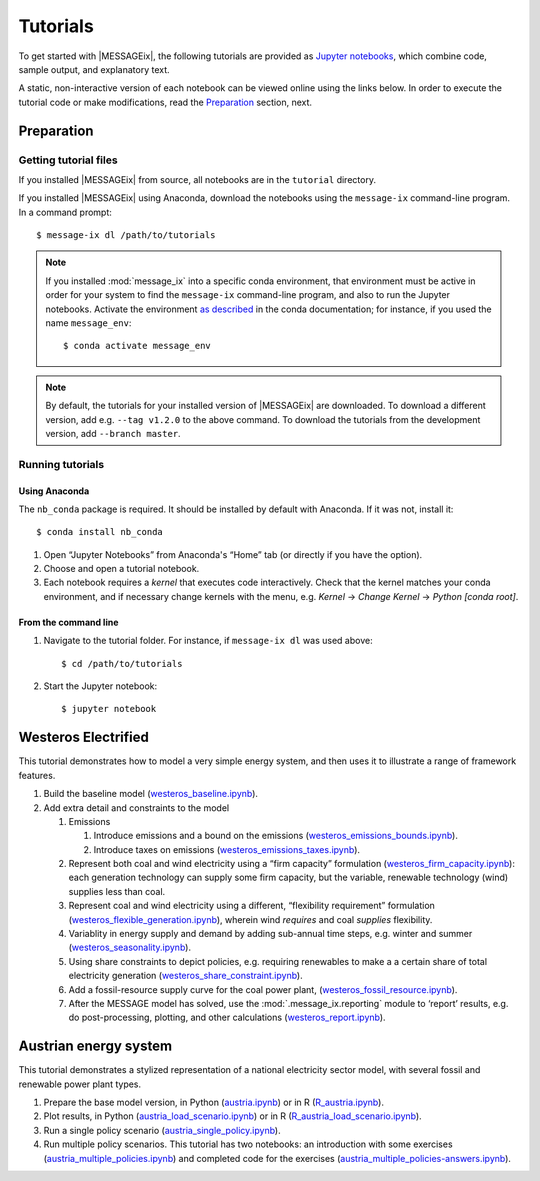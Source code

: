 Tutorials
=========

To get started with |MESSAGEix|, the following tutorials are provided as
`Jupyter notebooks <https://jupyter.org/>`_, which combine code, sample output,
and explanatory text.

A static, non-interactive version of each notebook can be viewed online using
the links below. In order to execute the tutorial code or make modifications,
read the Preparation_ section, next.

Preparation
-----------

Getting tutorial files
~~~~~~~~~~~~~~~~~~~~~~

If you installed |MESSAGEix| from source, all notebooks are in the ``tutorial``
directory.

If you installed |MESSAGEix| using Anaconda, download the notebooks using the
``message-ix`` command-line program. In a command prompt::

    $ message-ix dl /path/to/tutorials

.. note::

   If you installed :mod:`message_ix` into a specific conda environment, that
   environment must be active in order for your system to find the
   ``message-ix`` command-line program, and also to run the Jupyter notebooks.
   Activate the environment `as described`_ in the conda documentation; for
   instance, if you used the name ``message_env``::

     $ conda activate message_env

.. _as described: https://docs.conda.io/projects/conda/en/latest/user-guide/tasks/manage-environments.html#activating-an-environment

.. note::

   By default, the tutorials for your installed version of |MESSAGEix| are
   downloaded. To download a different version, add e.g. ``--tag v1.2.0`` to
   the above command. To download the tutorials from the development version,
   add ``--branch master``.

Running tutorials
~~~~~~~~~~~~~~~~~

Using Anaconda
..............

The ``nb_conda`` package is required. It should be installed by default with
Anaconda. If it was not, install it::

    $ conda install nb_conda

1. Open “Jupyter Notebooks” from Anaconda's “Home” tab (or directly if you have
   the option).

2. Choose and open a tutorial notebook.

3. Each notebook requires a *kernel* that executes code interactively. Check
   that the kernel matches your conda environment, and if necessary change
   kernels with the menu, e.g. `Kernel` → `Change Kernel` → `Python
   [conda root]`.

From the command line
.....................

1. Navigate to the tutorial folder. For instance, if ``message-ix dl`` was used
   above::

       $ cd /path/to/tutorials

2. Start the Jupyter notebook::

       $ jupyter notebook

Westeros Electrified
--------------------

This tutorial demonstrates how to model a very simple energy system, and then
uses it to illustrate a range of framework features.

#. Build the baseline model (`westeros_baseline.ipynb`_).

#. Add extra detail and constraints to the model

   #. Emissions

      #. Introduce emissions and a bound on the emissions
         (`westeros_emissions_bounds.ipynb`_).
      #. Introduce taxes on emissions (`westeros_emissions_taxes.ipynb`_).

   #. Represent both coal and wind electricity using a “firm capacity”
      formulation (`westeros_firm_capacity.ipynb`_): each generation technology
      can supply some firm capacity, but the variable, renewable technology
      (wind) supplies less than coal.
   #. Represent coal and wind electricity using a different, “flexibility
      requirement” formulation (`westeros_flexible_generation.ipynb`_), wherein
      wind *requires* and coal *supplies* flexibility.
   #. Variablity in energy supply and demand by adding sub-annual time steps,
      e.g. winter and summer (`westeros_seasonality.ipynb`_).
   #. Using share constraints to depict policies, e.g. requiring renewables to make a
      a certain share of total electricity generation (`westeros_share_constraint.ipynb`_).
   #. Add a fossil-resource supply curve for the coal power plant,
      (`westeros_fossil_resource.ipynb`_).
   #. After the MESSAGE model has solved, use the :mod:`.message_ix.reporting`
      module to ‘report’ results, e.g. do post-processing, plotting, and other
      calculations (`westeros_report.ipynb`_).

.. _westeros_baseline.ipynb:            https://github.com/iiasa/message_ix/blob/master/tutorial/westeros/westeros_baseline.ipynb
.. _westeros_emissions_bounds.ipynb:    https://github.com/iiasa/message_ix/blob/master/tutorial/westeros/westeros_emissions_bounds.ipynb
.. _westeros_emissions_taxes.ipynb:     https://github.com/iiasa/message_ix/blob/master/tutorial/westeros/westeros_emissions_taxes.ipynb
.. _westeros_firm_capacity.ipynb:       https://github.com/iiasa/message_ix/blob/master/tutorial/westeros/westeros_firm_capacity.ipynb
.. _westeros_flexible_generation.ipynb: https://github.com/iiasa/message_ix/blob/master/tutorial/westeros/westeros_flexible_generation.ipynb
.. _westeros_seasonality.ipynb:         https://github.com/iiasa/message_ix/blob/master/tutorial/westeros/westeros_seasonality.ipynb
.. _westeros_share_constraint.ipynb:    https://github.com/iiasa/message_ix/blob/master/tutorial/westeros/westeros_share_constraint.ipynb
.. _westeros_fossil_resource.ipynb:     https://github.com/iiasa/message_ix/blob/master/tutorial/westeros/westeros_fossil_resource.ipynb
.. _westeros_report.ipynb:              https://github.com/iiasa/message_ix/blob/master/tutorial/westeros/westeros_report.ipynb



.. _austria-tutorials:

Austrian energy system
----------------------

This tutorial demonstrates a stylized representation of a national electricity
sector model, with several fossil and renewable power plant types.

#. Prepare the base model version, in Python (`austria.ipynb`_) or in R
   (`R_austria.ipynb`_).
#. Plot results, in Python (`austria_load_scenario.ipynb`_) or in R
   (`R_austria_load_scenario.ipynb`_).
#. Run a single policy scenario (`austria_single_policy.ipynb`_).
#. Run multiple policy scenarios. This tutorial has two notebooks: an
   introduction with some exercises (`austria_multiple_policies.ipynb`_) and
   completed code for the exercises
   (`austria_multiple_policies-answers.ipynb`_).

.. _austria.ipynb:                           https://github.com/iiasa/message_ix/blob/master/tutorial/Austrian_energy_system/austria.ipynb
.. _R_austria.ipynb:                         https://github.com/iiasa/message_ix/blob/master/tutorial/Austrian_energy_system/R_austria.ipynb
.. _austria_load_scenario.ipynb:             https://github.com/iiasa/message_ix/blob/master/tutorial/Austrian_energy_system/austria_load_scenario.ipynb
.. _R_austria_load_scenario.ipynb:           https://github.com/iiasa/message_ix/blob/master/tutorial/Austrian_energy_system/R_austria_load_scenario_R.ipynb
.. _austria_single_policy.ipynb:             https://github.com/iiasa/message_ix/blob/master/tutorial/Austrian_energy_system/austria_single_policy.ipynb
.. _austria_multiple_policies.ipynb:         https://github.com/iiasa/message_ix/blob/master/tutorial/Austrian_energy_system/austria_multiple_policies.ipynb
.. _austria_multiple_policies-answers.ipynb: https://github.com/iiasa/message_ix/blob/master/tutorial/Austrian_energy_system/austria_multiple_policies-answers.ipynb
